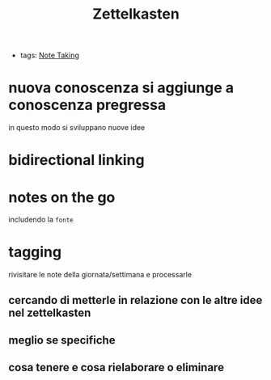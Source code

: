 #+TITLE: Zettelkasten
- tags: [[file:20200528214634-note_taking.org][Note Taking]]

* nuova conoscenza si aggiunge a conoscenza pregressa
    in questo modo si sviluppano nuove idee
* bidirectional linking

* notes on the go
    includendo la ~fonte~
* tagging
    rivisitare le note della giornata/settimana e processarle
** cercando di metterle in relazione con le altre idee nel zettelkasten
** meglio se specifiche
** cosa tenere e cosa rielaborare o eliminare
